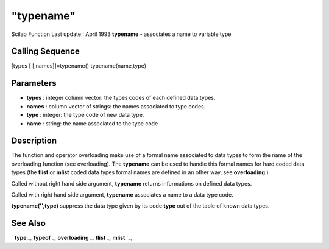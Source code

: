 ====
"typename"
====

Scilab Function Last update : April 1993
**typename** - associates a name to variable type



Calling Sequence
~~~~~~~~~~~~~~~~

[types [ [,names]]=typename()
typename(name,type)




Parameters
~~~~~~~~~~


+ **types** : integer column vector: the types codes of each defined
  data types.
+ **names** : column vector of strings: the names associated to type
  codes.
+ **type** : integer: the type code of new data type.
+ **name** : string: the name associated to the type code




Description
~~~~~~~~~~~

The function and operator overloading make use of a formal name
associated to data types to form the name of the overloading function
(see overloading). The **typename** can be used to handle this formal
names for hard coded data types (the **tlist** or **mlist** coded data
types formal names are defined in an other way, see **overloading** ).

Called without right hand side argument, **typename** returns
informations on defined data types.

Called with right hand side argument, **typename** associates a name
to a data type code.

**typename('',type)** suppress the data type given by its code
**type** out of the table of known data types.



See Also
~~~~~~~~

` **type** `_,` **typeof** `_,` **overloading** `_,` **tlist** `_,`
**mlist** `_,

.. _
      : ://./programming/mlist.htm
.. _
      : ://./programming/overloading.htm
.. _
      : ://./programming/type.htm
.. _
      : ://./programming/tlist.htm
.. _
      : ://./programming/../elementary/typeof.htm


